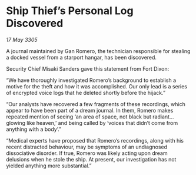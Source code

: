 * Ship Thief’s Personal Log Discovered

/17 May 3305/

A journal maintained by Gan Romero, the technician responsible for stealing a docked vessel from a starport hangar, has been discovered. 

Security Chief Misaki Sanders gave this statement from Fort Dixon: 

“We have thoroughly investigated Romero’s background to establish a motive for the theft and how it was accomplished. Our only lead is a series of encrypted voice logs that he deleted shortly before the hijack.” 

“Our analysts have recovered a few fragments of these recordings, which appear to have been part of a dream journal. In them, Romero makes repeated mention of seeing ‘an area of space, not black but radiant…glowing like heaven,’ and being called by ‘voices that didn’t come from anything with a body’.” 

“Medical experts have proposed that Romero’s recordings, along with his recent distracted behaviour, may be symptoms of an undiagnosed dissociative disorder. If true, Romero was likely acting upon dream delusions when he stole the ship. At present, our investigation has not yielded anything more substantial.”